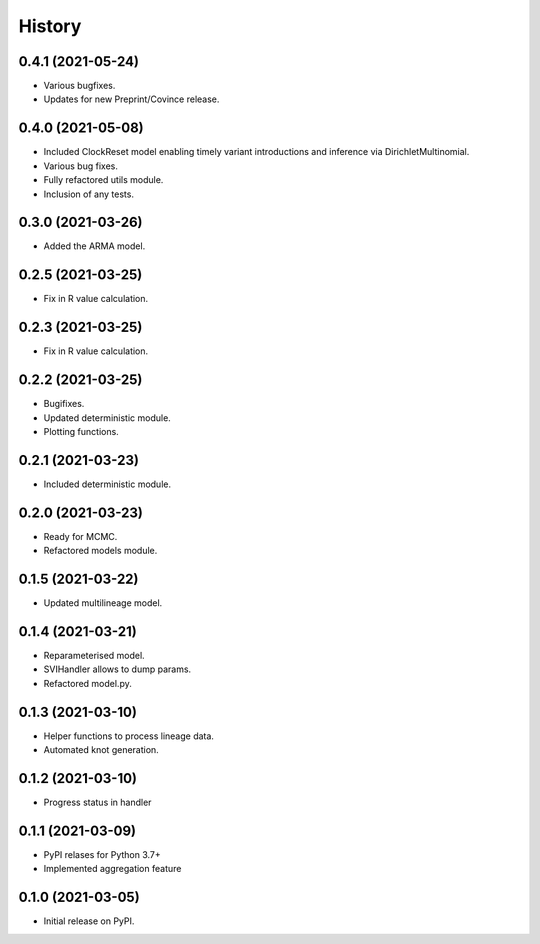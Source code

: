 *******
History
*******


0.4.1 (2021-05-24)
==================

* Various bugfixes.
* Updates for new Preprint/Covince release.

0.4.0 (2021-05-08)
==================

* Included ClockReset model enabling timely variant introductions and inference via DirichletMultinomial.
* Various bug fixes.
* Fully refactored utils module.
* Inclusion of any tests.

0.3.0 (2021-03-26)
==================

* Added the ARMA model.

0.2.5 (2021-03-25)
==================

* Fix in R value calculation.

0.2.3 (2021-03-25)
==================

* Fix in R value calculation.

0.2.2 (2021-03-25)
==================

* Bugifixes.
* Updated deterministic module.
* Plotting functions.

0.2.1 (2021-03-23)
==================

* Included deterministic module.

0.2.0 (2021-03-23)
==================

* Ready for MCMC.
* Refactored models module.

0.1.5 (2021-03-22)
==================

* Updated multilineage model.

0.1.4 (2021-03-21)
==================

* Reparameterised model.
* SVIHandler allows to dump params.
* Refactored model.py.

0.1.3 (2021-03-10)
==================

* Helper functions to process lineage data.
* Automated knot generation.

0.1.2 (2021-03-10)
==================

* Progress status in handler

0.1.1 (2021-03-09)
==================

* PyPI relases for Python 3.7+
* Implemented aggregation feature

0.1.0 (2021-03-05)
==================

* Initial release on PyPI.
